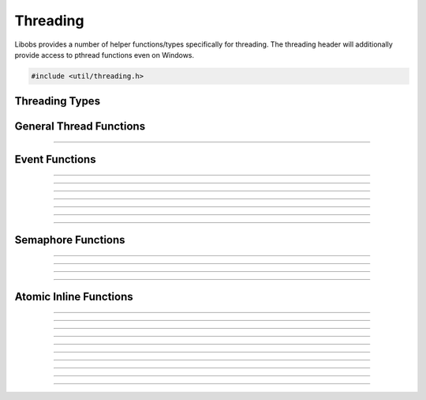 Threading
=========

Libobs provides a number of helper functions/types specifically for
threading.  The threading header will additionally provide access to
pthread functions even on Windows.

.. code:: cpp

   #include <util/threading.h>


Threading Types
---------------

.. type:: os_event_t
.. type:: os_sem_t


General Thread Functions
------------------------

.. function:: void os_set_thread_name(const char *name)

   Sets the name of the current thread.

----------------------


Event Functions
---------------

.. function:: int  os_event_init(os_event_t **event, enum os_event_type type)

   Creates an event object.

   :param event: Pointer that receives a pointer to a new event object
   :param type:  Can be one of the following values:

                 - OS_EVENT_TYPE_AUTO - Automatically resets when
                   signaled
                 - OS_EVENT_TYPE_MANUAL - Stays signaled until the
                   :c:func:`os_event_reset()` function is called

   :return:      0 if successful, negative otherwise

----------------------

.. function:: void os_event_destroy(os_event_t *event)

   Destroys an event.

   :param event: An event object

----------------------

.. function:: int  os_event_wait(os_event_t *event)

   Waits for an event to signal.

   :param event: An event object
   :return:      0 if successful, negative otherwise

----------------------

.. function:: int  os_event_timedwait(os_event_t *event, unsigned long milliseconds)

   Waits a specific duration for an event to signal.

   :param event:        An event object
   :param milliseconds: Milliseconds to wait
   :return:             Can be one of the following values:
   
                        - 0 - successful
                        - ETIMEDOUT - Timed out
                        - EINVAL - An unexpected error occurred

----------------------

.. function:: int  os_event_try(os_event_t *event)

   Checks for a signaled state without waiting.

   :param event: An event object
   :return:             Can be one of the following values:
   
                        - 0 - successful
                        - EAGAIN - The event is not signaled
                        - EINVAL - An unexpected error occurred

----------------------

.. function:: int  os_event_signal(os_event_t *event)

   Signals the event.

   :param event: An event object
   :return:      0 if successful, negative otherwise

----------------------

.. function:: void os_event_reset(os_event_t *event)

   Resets the signaled state of the event.

   :param event: An event object

----------------------


Semaphore Functions
-------------------

.. function:: int  os_sem_init(os_sem_t **sem, int value)

   Creates a semaphore object.

   :param sem:   Pointer that receives a pointer to the semaphore object
   :param value: Initial value of the semaphore
   :return:      0 if successful, negative otherwise

----------------------

.. function:: void os_sem_destroy(os_sem_t *sem)

   Destroys a semaphore object.

   :param sem:   Semaphore object

----------------------

.. function:: int  os_sem_post(os_sem_t *sem)

   Increments the semaphore.

   :param sem:   Semaphore object
   :return:      0 if successful, negative otherwise

----------------------

.. function:: int  os_sem_wait(os_sem_t *sem)

   Decrements the semaphore or waits until the semaphore has been
   incremented.

   :param sem:   Semaphore object
   :return:      0 if successful, negative otherwise

---------------------


Atomic Inline Functions
-----------------------

.. function:: long os_atomic_inc_long(volatile long *val)

   Increments a long variable atomically.

---------------------

.. function:: long os_atomic_dec_long(volatile long *val)

   Decrements a long variable atomically.

---------------------

.. function:: void os_atomic_store_long(volatile long *ptr, long val)

   Stores the value of a long variable atomically.

---------------------

.. function:: long os_atomic_set_long(volatile long *ptr, long val)

   Exchanges the value of a long variable atomically. Badly named.

---------------------

.. function:: long os_atomic_exchange_long(volatile long *ptr, long val)

   Exchanges the value of a long variable atomically. Properly named.

---------------------

.. function:: long os_atomic_load_long(const volatile long *ptr)

   Gets the value of a long variable atomically.

---------------------

.. function:: bool os_atomic_compare_swap_long(volatile long *val, long old_val, long new_val)

   Swaps the value of a long variable atomically if its value matches.

---------------------

.. function:: void os_atomic_store_bool(volatile bool *ptr, bool val)

   Stores the value of a boolean variable atomically.

---------------------

.. function:: bool os_atomic_set_bool(volatile bool *ptr, bool val)

   Exchanges the value of a boolean variable atomically. Badly named.

---------------------

.. function:: bool os_atomic_exchange_bool(volatile bool *ptr, bool val)

   Exchanges the value of a boolean variable atomically. Properly named.

---------------------

.. function:: bool os_atomic_load_bool(const volatile bool *ptr)

   Gets the value of a boolean variable atomically.
